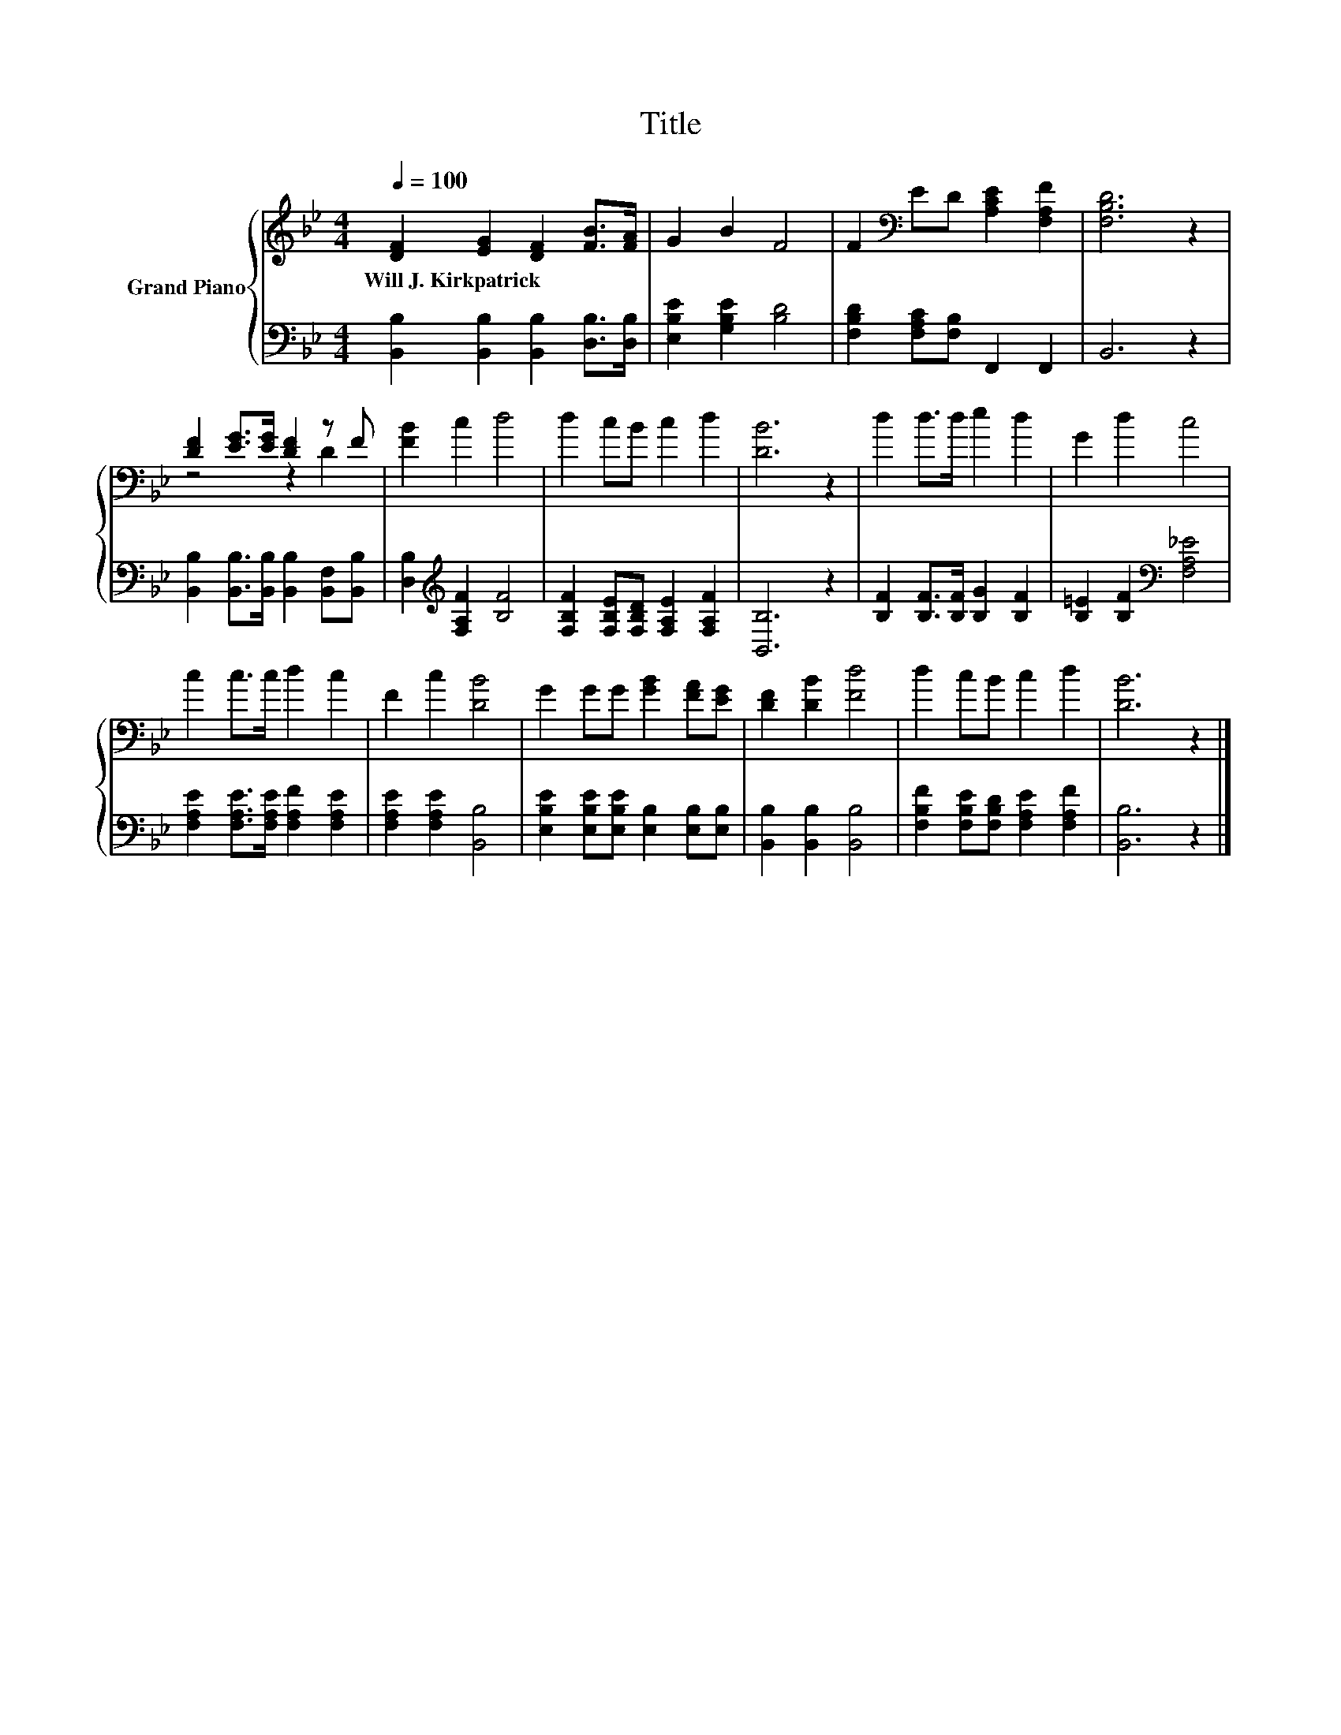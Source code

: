 X:1
T:Title
%%score { ( 1 3 ) | 2 }
L:1/8
Q:1/4=100
M:4/4
K:Bb
V:1 treble nm="Grand Piano"
V:3 treble 
V:2 bass 
V:1
 [DF]2 [EG]2 [DF]2 [FB]>[FA] | G2 B2 F4 | F2[K:bass] ED [A,CE]2 [F,A,F]2 | [F,B,D]6 z2 | %4
w: Will~J.~Kirkpatrick * * * *||||
 [DF]2 [EG]>[EG] [DF]2 z F | [FB]2 c2 d4 | d2 cB c2 d2 | [DB]6 z2 | d2 d>d e2 d2 | G2 d2 c4 | %10
w: ||||||
 c2 c>c d2 c2 | F2 c2 [DB]4 | G2 GG [GB]2 [FA][EG] | [DF]2 [DB]2 [Fd]4 | d2 cB c2 d2 | [DB]6 z2 |] %16
w: ||||||
V:2
 [B,,B,]2 [B,,B,]2 [B,,B,]2 [D,B,]>[D,B,] | [E,B,E]2 [G,B,E]2 [B,D]4 | %2
 [F,B,D]2 [F,A,C][F,B,] F,,2 F,,2 | B,,6 z2 | [B,,B,]2 [B,,B,]>[B,,B,] [B,,B,]2 [B,,F,][B,,B,] | %5
 [D,B,]2[K:treble] [F,A,F]2 [B,F]4 | [F,B,F]2 [F,B,E][F,B,D] [F,A,E]2 [F,A,F]2 | [B,,B,]6 z2 | %8
 [B,F]2 [B,F]>[B,F] [B,G]2 [B,F]2 | [B,=E]2 [B,F]2[K:bass] [F,A,_E]4 | %10
 [F,A,E]2 [F,A,E]>[F,A,E] [F,A,F]2 [F,A,E]2 | [F,A,E]2 [F,A,E]2 [B,,B,]4 | %12
 [E,B,E]2 [E,B,E][E,B,E] [E,B,]2 [E,B,][E,B,] | [B,,B,]2 [B,,B,]2 [B,,B,]4 | %14
 [F,B,F]2 [F,B,E][F,B,D] [F,A,E]2 [F,A,F]2 | [B,,B,]6 z2 |] %16
V:3
 x8 | x8 | x2[K:bass] x6 | x8 | z4 z2 D2 | x8 | x8 | x8 | x8 | x8 | x8 | x8 | x8 | x8 | x8 | x8 |] %16

